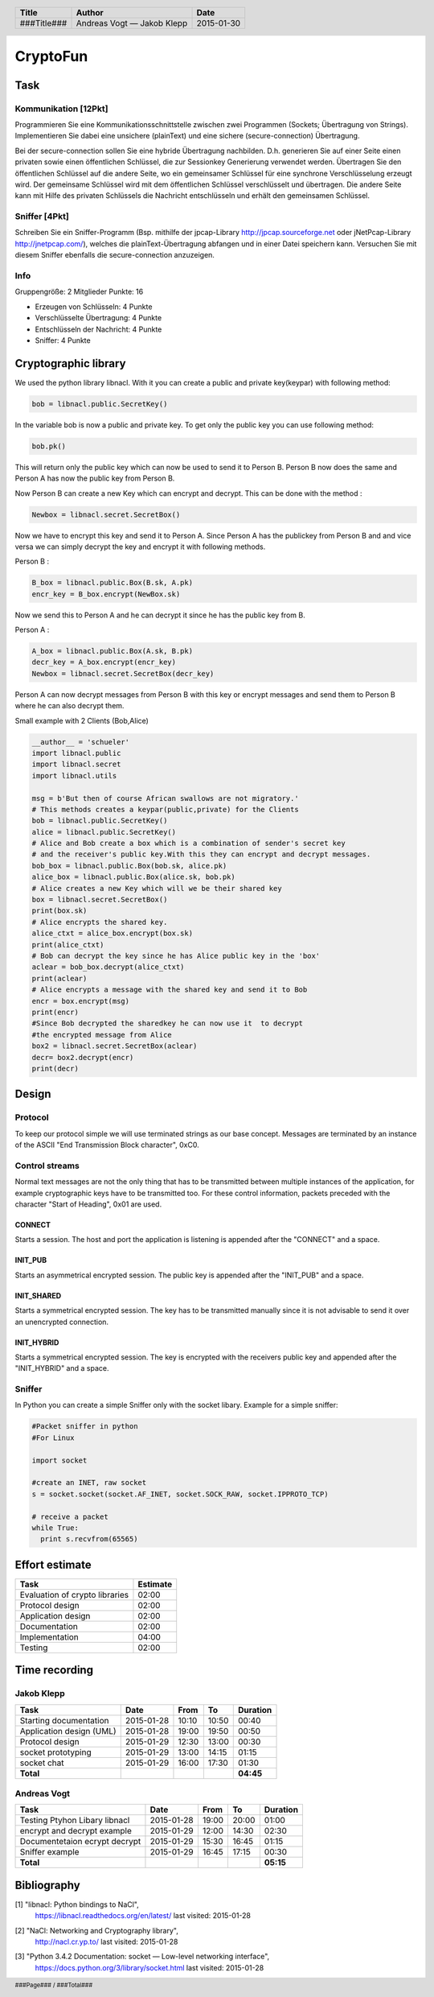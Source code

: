 #########
CryptoFun
#########

Task
====

Kommunikation [12Pkt]
~~~~~~~~~~~~~~~~~~~~~

Programmieren Sie eine Kommunikationsschnittstelle zwischen zwei Programmen
(Sockets; Übertragung von Strings). Implementieren Sie dabei eine unsichere
(plainText) und eine sichere (secure-connection) Übertragung.

Bei der secure-connection sollen Sie eine hybride Übertragung nachbilden. D.h.
generieren Sie auf einer Seite einen privaten sowie einen öffentlichen
Schlüssel, die zur Sessionkey Generierung verwendet werden. Übertragen Sie den
öffentlichen Schlüssel auf die andere Seite, wo ein gemeinsamer Schlüssel für
eine synchrone Verschlüsselung erzeugt wird. Der gemeinsame Schlüssel wird mit
dem öffentlichen Schlüssel verschlüsselt und übertragen. Die andere Seite kann
mit Hilfe des privaten Schlüssels die Nachricht entschlüsseln und erhält den
gemeinsamen Schlüssel.

Sniffer [4Pkt]
~~~~~~~~~~~~~~

Schreiben Sie ein Sniffer-Programm (Bsp. mithilfe der jpcap-Library
http://jpcap.sourceforge.net oder jNetPcap-Library http://jnetpcap.com/),
welches die plainText-Übertragung abfangen und in einer Datei speichern kann.
Versuchen Sie mit diesem Sniffer ebenfalls die secure-connection anzuzeigen.

Info
~~~~

Gruppengröße: 2 Mitglieder
Punkte: 16

* Erzeugen von Schlüsseln: 4 Punkte
* Verschlüsselte Übertragung: 4 Punkte
* Entschlüsseln der Nachricht: 4 Punkte
* Sniffer: 4 Punkte

Cryptographic library
=====================

We used the python library libnacl.
With it you can create a public and private key(keypar) with following method:

.. code:: python

    bob = libnacl.public.SecretKey()

In the variable bob is now a public and private key. To get only
the public key you can use following method:

.. code:: python

    bob.pk() 

This will return only the public key which can now be used to send it
to Person B. Person B now does the same and Person A has now the public 
key from Person B.

Now Person B can create a new Key which can encrypt and decrypt.
This can be done with the method :

.. code:: python

    Newbox = libnacl.secret.SecretBox()

Now we have to encrypt this key and send it to Person A.
Since Person A has the publickey from Person B and and vice versa we
can simply decrypt the key and encrypt it with following methods.

Person B :

.. code:: python

    B_box = libnacl.public.Box(B.sk, A.pk)
    encr_key = B_box.encrypt(NewBox.sk)

Now we send this to Person A and he can decrypt it since he has the
public key from B.

Person A :

.. code:: python

    A_box = libnacl.public.Box(A.sk, B.pk)
    decr_key = A_box.encrypt(encr_key)
    Newbox = libnacl.secret.SecretBox(decr_key)

Person A can now decrypt messages from Person B with this key 
or encrypt messages and send them to Person B where he can also decrypt them.

Small example with 2 Clients (Bob,Alice)

.. code:: python

    __author__ = 'schueler'
    import libnacl.public
    import libnacl.secret
    import libnacl.utils

    msg = b'But then of course African swallows are not migratory.'
    # This methods creates a keypar(public,private) for the Clients
    bob = libnacl.public.SecretKey()
    alice = libnacl.public.SecretKey()
    # Alice and Bob create a box which is a combination of sender's secret key
    # and the receiver's public key.With this they can encrypt and decrypt messages.
    bob_box = libnacl.public.Box(bob.sk, alice.pk)
    alice_box = libnacl.public.Box(alice.sk, bob.pk)
    # Alice creates a new Key which will we be their shared key
    box = libnacl.secret.SecretBox()
    print(box.sk)
    # Alice encrypts the shared key.
    alice_ctxt = alice_box.encrypt(box.sk)
    print(alice_ctxt)
    # Bob can decrypt the key since he has Alice public key in the 'box'
    aclear = bob_box.decrypt(alice_ctxt)
    print(aclear)
    # Alice encrypts a message with the shared key and send it to Bob
    encr = box.encrypt(msg)
    print(encr)
    #Since Bob decrypted the sharedkey he can now use it  to decrypt
    #the encrypted message from Alice
    box2 = libnacl.secret.SecretBox(aclear)
    decr= box2.decrypt(encr)
    print(decr)

Design
======

Protocol
~~~~~~~~

To keep our protocol simple we will use terminated strings as our base concept.
Messages are terminated by an instance of the ASCII
"End Transmission Block character", 0xC0.

Control streams
~~~~~~~~~~~~~~~

Normal text messages are not the only thing that has to be transmitted between
multiple instances of the application, for example cryptographic keys have to
be transmitted too. For these control information, packets preceded with the
character "Start of Heading", 0x01 are used.

CONNECT
-------

Starts a session. The host and port the application is listening is appended
after the "CONNECT" and a space.

INIT_PUB
--------

Starts an asymmetrical encrypted session. The public key is appended after the
"INIT_PUB" and a space.

INIT_SHARED
-----------

Starts a symmetrical encrypted session. The key has to be transmitted
manually since it is not advisable to send it over an unencrypted
connection.

INIT_HYBRID
-----------
Starts a symmetrical encrypted session. The key is encrypted with the
receivers public key and appended after the "INIT_HYBRID" and a space.

Sniffer
~~~~~~~

In Python you can create a simple Sniffer only with the socket libary.
Example for a simple sniffer:

.. code:: python

    #Packet sniffer in python
    #For Linux
     
    import socket
     
    #create an INET, raw socket
    s = socket.socket(socket.AF_INET, socket.SOCK_RAW, socket.IPPROTO_TCP)
     
    # receive a packet
    while True:
      print s.recvfrom(65565)

Effort estimate
===============

================================ ========
Task                             Estimate
================================ ========
Evaluation of crypto libraries    02:00
Protocol design                   02:00
Application design                02:00
Documentation                     02:00
Implementation                    04:00
Testing                           02:00
================================ ========

Time recording
==============

Jakob Klepp
~~~~~~~~~~~

================================ ========== ===== ===== =========
Task                             Date       From  To    Duration
================================ ========== ===== ===== =========
Starting documentation           2015-01-28 10:10 10:50   00:40
Application design (UML)         2015-01-28 19:00 19:50   00:50
Protocol design                  2015-01-29 12:30 13:00   00:30
socket prototyping               2015-01-29 13:00 14:15   01:15
socket chat                      2015-01-29 16:00 17:30   01:30
**Total**                                               **04:45**
================================ ========== ===== ===== =========

Andreas Vogt
~~~~~~~~~~~~

================================ ========== ===== ===== =========
Task                             Date       From  To    Duration
================================ ========== ===== ===== =========
Testing Ptyhon Libary libnacl    2015-01-28 19:00 20:00   01:00
encrypt and decrypt example      2015-01-29 12:00 14:30   02:30
Documentetaion ecrypt decrypt    2015-01-29 15:30 16:45   01:15
Sniffer example                  2015-01-29 16:45 17:15   00:30
**Total**                                               **05:15**
================================ ========== ===== ===== =========


Bibliography
============

.. _1:

[1]  "libnacl: Python bindings to NaCl",
     https://libnacl.readthedocs.org/en/latest/
     last visited: 2015-01-28

.. _2:

[2]  "NaCl: Networking and Cryptography library",
     http://nacl.cr.yp.to/
     last visited: 2015-01-28

.. _3:

[3]  "Python 3.4.2 Documentation: socket — Low-level networking interface",
     https://docs.python.org/3/library/socket.html
     last visited: 2015-01-28

.. header::

    +-------------+---------------+------------+
    | Title       | Author        | Date       |
    +=============+===============+============+
    | ###Title### | Andreas Vogt  | 2015-01-30 |
    |             | — Jakob Klepp |            |
    +-------------+---------------+------------+

.. footer::

    ###Page### / ###Total###
